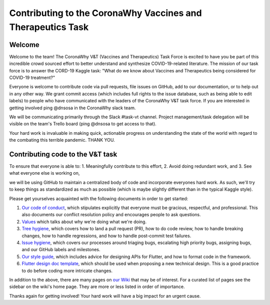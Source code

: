 ﻿Contributing to the CoronaWhy Vaccines and Therapeutics Task
============================================================

Welcome
-------

Welcome to the team! The CoronaWhy V&T (Vaccines and Therapeutics) Task Force is excited to have you be part of this
incredible crowd sourced effort to better understand and synthesize COVID-19-related literature. The mission of our
task force is to answer the CORD-19 Kaggle task: "What do we know about Vaccines and Therapeutics being considered for
COVID-19 treatment?"

Everyone is welcome to contribute code via pull requests, file issues on GitHub, add to our documentation, or to help
out in any other way. We grant commit access (which includes full rights to the issue database, such as being able to
edit labels) to people who have communicated with the leaders of the CoronaWhy V&T task force. If you are interested
in getting involved ping @dnsosa in the CoronaWhy slack team.

We will be communicating primarily through the Slack #task-vt channel. Project management/task delegation will be
visible on the team's Trello board (ping @dnsosa to get access to that).

Your hard work is invaluable in making quick, actionable progress on understanding the state of the world with regard
to the combating this terrible pandemic. THANK YOU.


Contributing code to the V&T task
---------------------------------

To ensure that everyone is able to:
1. Meaningfully contribute to this effort,
2. Avoid doing redundant work, and
3. See what everyone else is working on,

we will be using GitHub to maintain a centralized body of code and incorporate everyones hard work. As such, we'll try
to keep things as standardized as much as possible (which is maybe slightly different than in the typical Kaggle style).

Please get yourselves acquainted with the following documents in order to get started:

1. `Our code of conduct <CODE_OF_CONDUCT.md>`_, which stipulates explicitly
   that everyone must be gracious, respectful, and professional. This
   also documents our conflict resolution policy and encourages people
   to ask questions.

2. `Values <https://github.com/CoronaWhy/task-vt/wiki/V&T-Task-Force-Values>`_
   which talks about why we're doing what we're doing.

3. `Tree hygiene <https://github.com/flutter/flutter/wiki/Tree-hygiene>`_,
   which covers how to land a pull request (PR), how to do code review, how to
   handle breaking changes, how to handle regressions, and how to
   handle post-commit test failures.

4. `Issue hygiene <https://github.com/flutter/flutter/wiki/Issue-hygiene>`_,
   which covers our processes around triaging bugs, escalating high
   priority bugs, assigning bugs, and our GitHub labels and
   milestones.

5. `Our style guide <https://github.com/flutter/flutter/wiki/Style-guide-for-Flutter-repo>`_,
   which includes advice for designing APIs for Flutter, and how to
   format code in the framework.

6. `Flutter design doc template <https://flutter.dev/go/template>`_,
   which should be used when proposing a new technical design.  This is a good
   practice to do before coding more intricate changes.

In addition to the above, there are many pages on `our Wiki <https://github.com/flutter/flutter/wiki/>`_ that may be of
interest. For a curated list of pages see the sidebar on the wiki's home page. They are more or less listed in order
of importance.


Thanks again for getting involved! Your hard work will have a big impact for an urgent cause.

